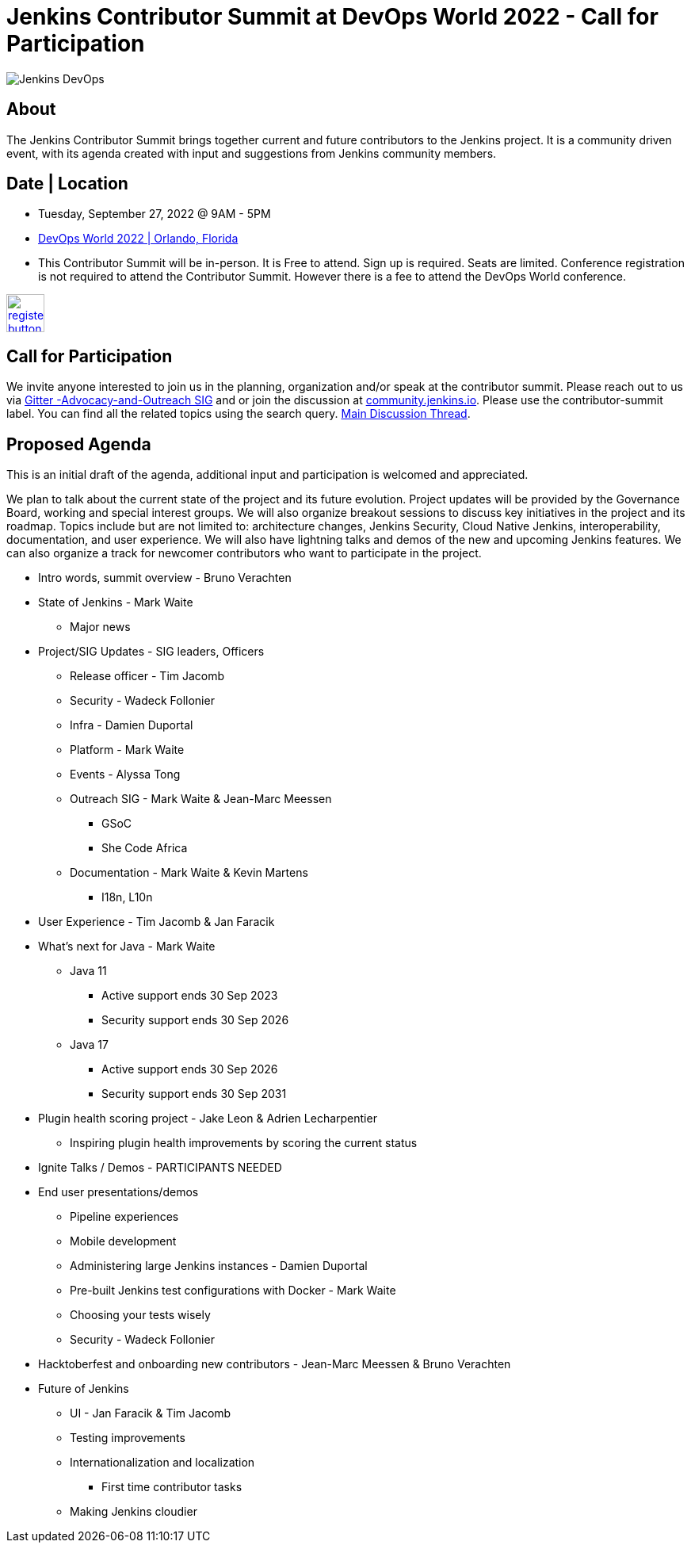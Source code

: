 = Jenkins Contributor Summit at DevOps World 2022  - Call for Participation
:page-tags: events, community, contribute
:page-author: alyssat, gounthar
:page-opengraph: ../../images/images/post-images/Jenkins-DevOps.png

image::/images/images/post-images/Jenkins-DevOps.png[role=right]

== About
The Jenkins Contributor Summit brings together current and future contributors to the Jenkins project. It is a community driven event, with its agenda created with input and suggestions from Jenkins community members.

== Date | Location
* Tuesday, September 27, 2022 @ 9AM - 5PM
* link:https://reg.devopsworld.com/flow/cloudbees/devopsworld22/Landing/page/welcome[DevOps World 2022 | Orlando, Florida]
* This Contributor Summit will be in-person.
It is Free to attend. Sign up is required. Seats are limited. Conference registration is not required to attend the Contributor Summit. However there is a fee to attend the DevOps World conference.

image:/images/images/post-images/jenkins-is-the-way/register-button.png[link="https://docs.google.com/forms/d/e/1FAIpQLSfg0t1iAlfyBU5GS9ihJy67gWTSIlr261NnqOGcc40nkrjb3w/viewform", role=center, height=48]

== Call for Participation
We invite anyone interested to join us in the planning, organization and/or speak at the contributor summit. Please reach out to us via link:https://app.gitter.im/#/room/#jenkinsci_advocacy-and-outreach-sig:gitter.im[Gitter -Advocacy-and-Outreach SIG] and or join the discussion at link:https://community.jenkins.io[community.jenkins.io]. Please use the contributor-summit label. You can find all the related topics using the search query. link:https://community.jenkins.io/t/jenkins-contributor-summit-in-orlando-fl-on-september-27-2022-agenda-is-available/3104[Main Discussion Thread].

== Proposed Agenda
This is an initial draft of the agenda, additional input and participation is welcomed and appreciated.

We plan to talk about the current state of the project and its future evolution. Project updates will be provided by the Governance Board, working and special interest groups. We will also organize breakout sessions to discuss key initiatives in the project and its roadmap. Topics include but are not limited to: architecture changes, Jenkins Security, Cloud Native Jenkins, interoperability, documentation, and user experience. We will also have lightning talks and demos of the new and upcoming Jenkins features. We can also organize a track for newcomer contributors who want to participate in the project.

* Intro words, summit overview - Bruno Verachten
* State of Jenkins - Mark Waite
** Major news
* Project/SIG Updates - SIG leaders, Officers
** Release officer - Tim Jacomb
** Security - Wadeck Follonier
** Infra - Damien Duportal
** Platform - Mark Waite
** Events - Alyssa Tong
** Outreach SIG - Mark Waite & Jean-Marc Meessen
*** GSoC
*** She Code Africa
** Documentation - Mark Waite & Kevin Martens
*** I18n, L10n
* User Experience - Tim Jacomb & Jan Faracik
* What’s next for Java - Mark Waite
** Java 11
*** Active support ends 30 Sep 2023
*** Security support ends 30 Sep 2026
** Java 17
*** Active support ends 30 Sep 2026
*** Security support ends 30 Sep 2031
* Plugin health scoring project - Jake Leon & Adrien Lecharpentier
** Inspiring plugin health improvements by scoring the current status
* Ignite Talks / Demos - PARTICIPANTS NEEDED
* End user presentations/demos
** Pipeline experiences
** Mobile development
** Administering large Jenkins instances - Damien Duportal
** Pre-built Jenkins test configurations with Docker - Mark Waite
** Choosing your tests wisely
** Security - Wadeck Follonier
* Hacktoberfest and onboarding new contributors - Jean-Marc Meessen & Bruno Verachten
* Future of Jenkins
** UI - Jan Faracik & Tim Jacomb
** Testing improvements
** Internationalization and localization
*** First time contributor tasks
** Making Jenkins cloudier
